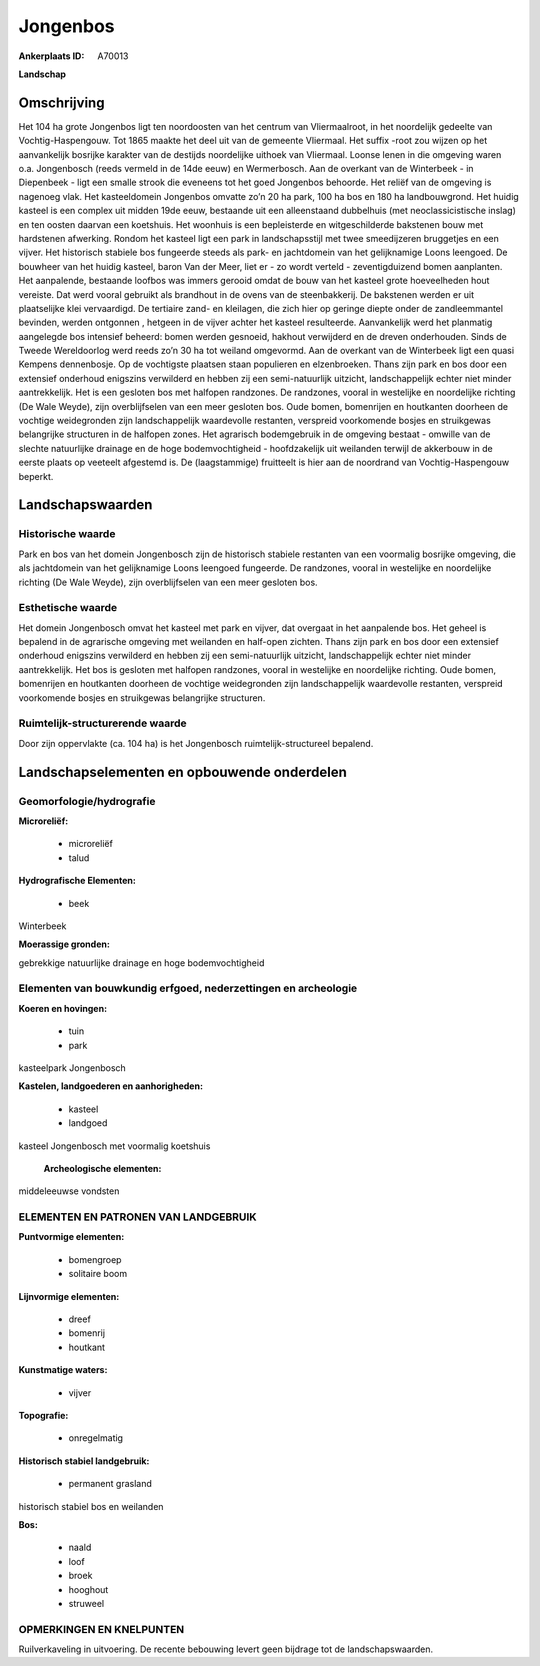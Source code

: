 Jongenbos
=========

:Ankerplaats ID: A70013


**Landschap**



Omschrijving
------------

Het 104 ha grote Jongenbos ligt ten noordoosten van het centrum van
Vliermaalroot, in het noordelijk gedeelte van Vochtig-Haspengouw. Tot
1865 maakte het deel uit van de gemeente Vliermaal. Het suffix -root zou
wijzen op het aanvankelijk bosrijke karakter van de destijds noordelijke
uithoek van Vliermaal. Loonse lenen in die omgeving waren o.a.
Jongenbosch (reeds vermeld in de 14de eeuw) en Wermerbosch. Aan de
overkant van de Winterbeek - in Diepenbeek - ligt een smalle strook die
eveneens tot het goed Jongenbos behoorde. Het reliëf van de omgeving is
nagenoeg vlak. Het kasteeldomein Jongenbos omvatte zo’n 20 ha park, 100
ha bos en 180 ha landbouwgrond. Het huidig kasteel is een complex uit
midden 19de eeuw, bestaande uit een alleenstaand dubbelhuis (met
neoclassicistische inslag) en ten oosten daarvan een koetshuis. Het
woonhuis is een bepleisterde en witgeschilderde bakstenen bouw met
hardstenen afwerking. Rondom het kasteel ligt een park in
landschapsstijl met twee smeedijzeren bruggetjes en een vijver. Het
historisch stabiele bos fungeerde steeds als park- en jachtdomein van
het gelijknamige Loons leengoed. De bouwheer van het huidig kasteel,
baron Van der Meer, liet er - zo wordt verteld - zeventigduizend bomen
aanplanten. Het aanpalende, bestaande loofbos was immers gerooid omdat
de bouw van het kasteel grote hoeveelheden hout vereiste. Dat werd
vooral gebruikt als brandhout in de ovens van de steenbakkerij. De
bakstenen werden er uit plaatselijke klei vervaardigd. De tertiaire
zand- en kleilagen, die zich hier op geringe diepte onder de
zandleemmantel bevinden, werden ontgonnen , hetgeen in de vijver achter
het kasteel resulteerde. Aanvankelijk werd het planmatig aangelegde bos
intensief beheerd: bomen werden gesnoeid, hakhout verwijderd en de
dreven onderhouden. Sinds de Tweede Wereldoorlog werd reeds zo’n 30 ha
tot weiland omgevormd. Aan de overkant van de Winterbeek ligt een quasi
Kempens dennenbosje. Op de vochtigste plaatsen staan populieren en
elzenbroeken. Thans zijn park en bos door een extensief onderhoud
enigszins verwilderd en hebben zij een semi-natuurlijk uitzicht,
landschappelijk echter niet minder aantrekkelijk. Het is een gesloten
bos met halfopen randzones. De randzones, vooral in westelijke en
noordelijke richting (De Wale Weyde), zijn overblijfselen van een meer
gesloten bos. Oude bomen, bomenrijen en houtkanten doorheen de vochtige
weidegronden zijn landschappelijk waardevolle restanten, verspreid
voorkomende bosjes en struikgewas belangrijke structuren in de halfopen
zones. Het agrarisch bodemgebruik in de omgeving bestaat - omwille van
de slechte natuurlijke drainage en de hoge bodemvochtigheid -
hoofdzakelijk uit weilanden terwijl de akkerbouw in de eerste plaats op
veeteelt afgestemd is. De (laagstammige) fruitteelt is hier aan de
noordrand van Vochtig-Haspengouw beperkt.



Landschapswaarden
-----------------


Historische waarde
~~~~~~~~~~~~~~~~~~


Park en bos van het domein Jongenbosch zijn de historisch stabiele
restanten van een voormalig bosrijke omgeving, die als jachtdomein van
het gelijknamige Loons leengoed fungeerde. De randzones, vooral in
westelijke en noordelijke richting (De Wale Weyde), zijn overblijfselen
van een meer gesloten bos.

Esthetische waarde
~~~~~~~~~~~~~~~~~~

Het domein Jongenbosch omvat het kasteel met park
en vijver, dat overgaat in het aanpalende bos. Het geheel is bepalend in
de agrarische omgeving met weilanden en half-open zichten. Thans zijn
park en bos door een extensief onderhoud enigszins verwilderd en hebben
zij een semi-natuurlijk uitzicht, landschappelijk echter niet minder
aantrekkelijk. Het bos is gesloten met halfopen randzones, vooral in
westelijke en noordelijke richting. Oude bomen, bomenrijen en houtkanten
doorheen de vochtige weidegronden zijn landschappelijk waardevolle
restanten, verspreid voorkomende bosjes en struikgewas belangrijke
structuren.


Ruimtelijk-structurerende waarde
~~~~~~~~~~~~~~~~~~~~~~~~~~~~~~~~

Door zijn oppervlakte (ca. 104 ha) is het Jongenbosch
ruimtelijk-structureel bepalend.



Landschapselementen en opbouwende onderdelen
--------------------------------------------



Geomorfologie/hydrografie
~~~~~~~~~~~~~~~~~~~~~~~~

**Microreliëf:**

 * microreliëf
 * talud


**Hydrografische Elementen:**

 * beek


Winterbeek

**Moerassige gronden:**


gebrekkige natuurlijke drainage en hoge bodemvochtigheid

Elementen van bouwkundig erfgoed, nederzettingen en archeologie
~~~~~~~~~~~~~~~~~~~~~~~~~~~~~~~~~~~~~~~~~~~~~~~~~~~~~~~~~~~~~~~

**Koeren en hovingen:**

 * tuin
 * park


kasteelpark Jongenbosch

**Kastelen, landgoederen en aanhorigheden:**

 * kasteel
 * landgoed


kasteel Jongenbosch met voormalig koetshuis

 **Archeologische elementen:**
middeleeuwse vondsten


ELEMENTEN EN PATRONEN VAN LANDGEBRUIK
~~~~~~~~~~~~~~~~~~~~~~~~~~~~~~~~~~~~~

**Puntvormige elementen:**

 * bomengroep
 * solitaire boom


**Lijnvormige elementen:**

 * dreef
 * bomenrij
 * houtkant

**Kunstmatige waters:**

 * vijver


**Topografie:**

 * onregelmatig


**Historisch stabiel landgebruik:**

 * permanent grasland


historisch stabiel bos en weilanden

**Bos:**

 * naald
 * loof
 * broek
 * hooghout
 * struweel



OPMERKINGEN EN KNELPUNTEN
~~~~~~~~~~~~~~~~~~~~~~~~

Ruilverkaveling in uitvoering. De recente bebouwing levert geen bijdrage
tot de landschapswaarden.
